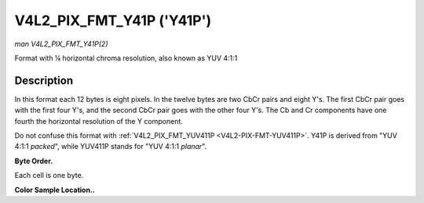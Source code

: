 .. -*- coding: utf-8; mode: rst -*-

.. _V4L2-PIX-FMT-Y41P:

**************************
V4L2_PIX_FMT_Y41P ('Y41P')
**************************

*man V4L2_PIX_FMT_Y41P(2)*

Format with ¼ horizontal chroma resolution, also known as YUV 4:1:1


Description
===========

In this format each 12 bytes is eight pixels. In the twelve bytes are
two CbCr pairs and eight Y's. The first CbCr pair goes with the first
four Y's, and the second CbCr pair goes with the other four Y's. The Cb
and Cr components have one fourth the horizontal resolution of the Y
component.

Do not confuse this format with
:ref:`V4L2_PIX_FMT_YUV411P <V4L2-PIX-FMT-YUV411P>`. Y41P is derived
from "YUV 4:1:1 *packed*", while YUV411P stands for "YUV 4:1:1
*planar*".

**Byte Order.**

Each cell is one byte.



.. flat-table::
    :header-rows:  0
    :stub-columns: 0
    :widths:       2 1 1 1 1 1 1 1 1 1 1 1 1


    -  .. row 1

       -  start + 0:

       -  Cb\ :sub:`00`

       -  Y'\ :sub:`00`

       -  Cr\ :sub:`00`

       -  Y'\ :sub:`01`

       -  Cb\ :sub:`01`

       -  Y'\ :sub:`02`

       -  Cr\ :sub:`01`

       -  Y'\ :sub:`03`

       -  Y'\ :sub:`04`

       -  Y'\ :sub:`05`

       -  Y'\ :sub:`06`

       -  Y'\ :sub:`07`

    -  .. row 2

       -  start + 12:

       -  Cb\ :sub:`10`

       -  Y'\ :sub:`10`

       -  Cr\ :sub:`10`

       -  Y'\ :sub:`11`

       -  Cb\ :sub:`11`

       -  Y'\ :sub:`12`

       -  Cr\ :sub:`11`

       -  Y'\ :sub:`13`

       -  Y'\ :sub:`14`

       -  Y'\ :sub:`15`

       -  Y'\ :sub:`16`

       -  Y'\ :sub:`17`

    -  .. row 3

       -  start + 24:

       -  Cb\ :sub:`20`

       -  Y'\ :sub:`20`

       -  Cr\ :sub:`20`

       -  Y'\ :sub:`21`

       -  Cb\ :sub:`21`

       -  Y'\ :sub:`22`

       -  Cr\ :sub:`21`

       -  Y'\ :sub:`23`

       -  Y'\ :sub:`24`

       -  Y'\ :sub:`25`

       -  Y'\ :sub:`26`

       -  Y'\ :sub:`27`

    -  .. row 4

       -  start + 36:

       -  Cb\ :sub:`30`

       -  Y'\ :sub:`30`

       -  Cr\ :sub:`30`

       -  Y'\ :sub:`31`

       -  Cb\ :sub:`31`

       -  Y'\ :sub:`32`

       -  Cr\ :sub:`31`

       -  Y'\ :sub:`33`

       -  Y'\ :sub:`34`

       -  Y'\ :sub:`35`

       -  Y'\ :sub:`36`

       -  Y'\ :sub:`37`


**Color Sample Location..**



.. flat-table::
    :header-rows:  0
    :stub-columns: 0


    -  .. row 1

       -  
       -  0

       -  
       -  1

       -  
       -  2

       -  
       -  3

       -  
       -  4

       -  
       -  5

       -  
       -  6

       -  
       -  7

    -  .. row 2

       -  0

       -  Y

       -  
       -  Y

       -  C

       -  Y

       -  
       -  Y

       -  
       -  Y

       -  
       -  Y

       -  C

       -  Y

       -  
       -  Y

    -  .. row 3

       -  1

       -  Y

       -  
       -  Y

       -  C

       -  Y

       -  
       -  Y

       -  
       -  Y

       -  
       -  Y

       -  C

       -  Y

       -  
       -  Y

    -  .. row 4

       -  2

       -  Y

       -  
       -  Y

       -  C

       -  Y

       -  
       -  Y

       -  
       -  Y

       -  
       -  Y

       -  C

       -  Y

       -  
       -  Y

    -  .. row 5

       -  3

       -  Y

       -  
       -  Y

       -  C

       -  Y

       -  
       -  Y

       -  
       -  Y

       -  
       -  Y

       -  C

       -  Y

       -  
       -  Y
